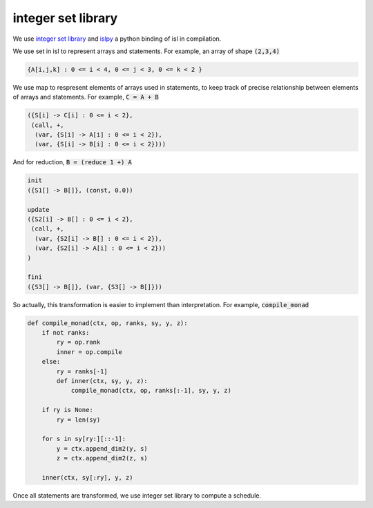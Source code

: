 ===================
integer set library
===================

We use `integer set library`__ and `islpy`__ a python binding of isl
in compilation.

.. __: http://isl.gforge.inria.fr/
.. __: https://pypi.python.org/pypi/islpy

We use set in isl to represent arrays and statements. For example,
an array of shape :code:`(2,3,4)`

.. code::

     {A[i,j,k] : 0 <= i < 4, 0 <= j < 3, 0 <= k < 2 }


We use map to respresent elements of arrays used in statements, to
keep track of precise relationship between elements of arrays and
statements. For example, :code:`C = A + B`

.. code::

     ({S[i] -> C[i] : 0 <= i < 2},
      (call, +,
       (var, {S[i] -> A[i] : 0 <= i < 2}),
       (var, {S[i] -> B[i] : 0 <= i < 2})))

And for reduction, :code:`B = (reduce 1 +) A`

.. code::

     init
     ({S1[] -> B[]}, (const, 0.0))

     update
     ({S2[i] -> B[] : 0 <= i < 2},
      (call, +,
       (var, {S2[i] -> B[] : 0 <= i < 2}),
       (var, {S2[i] -> A[i] : 0 <= i < 2}))
     )

     fini
     ({S3[] -> B[]}, (var, {S3[] -> B[]}))


So actually, this transformation is easier to implement than
interpretation. For example, :code:`compile_monad`

.. code::

    def compile_monad(ctx, op, ranks, sy, y, z):
        if not ranks:
            ry = op.rank
            inner = op.compile
        else:
            ry = ranks[-1]
            def inner(ctx, sy, y, z):
                compile_monad(ctx, op, ranks[:-1], sy, y, z)

        if ry is None:
            ry = len(sy)

        for s in sy[ry:][::-1]:
            y = ctx.append_dim2(y, s)
            z = ctx.append_dim2(z, s)

        inner(ctx, sy[:ry], y, z)


Once all statements are transformed, we use integer set library to
compute a schedule.
